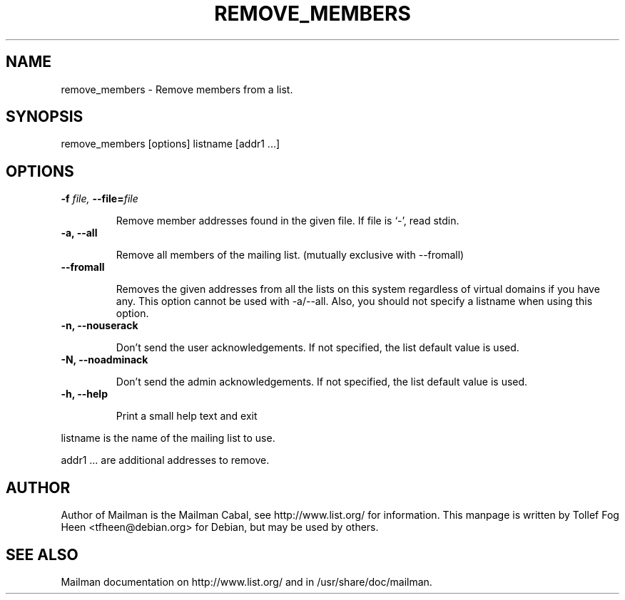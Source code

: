 .TH REMOVE_MEMBERS 8 2007-07-14
.SH NAME
remove_members \- Remove members from a list.

.SH SYNOPSIS
remove_members [options] listname [addr1 ...]

.SH OPTIONS

.PP

.TP
\fB\-f\fB \fIfile\fI, \fB\-\-file\fB=\fIfile\fI

Remove member addresses found in the given file.  If file is
`-', read stdin.

.TP
\fB\-a\fB, \fB\-\-all\fB

Remove all members of the mailing list.
(mutually exclusive with \-\-fromall)

.TP
\fB\-\-fromall\fB

Removes the given addresses from all the lists on this system
regardless of virtual domains if you have any. This option cannot be
used with \-a/\-\-all. Also, you should not specify a listname when
using this option.

.TP
\fB\-n\fB, \fB\-\-nouserack\fB

Don't send the user acknowledgements. If not specified, the list
default value is used.

.TP
\fB\-N\fB, \fB\-\-noadminack\fB

Don't send the admin acknowledgements. If not specified, the list
default value is used.

.TP
\fB\-h\fB, \fB\-\-help\fB

Print a small help text and exit

.PP

listname is the name of the mailing list to use.

addr1 ... are additional addresses to remove.

.SH AUTHOR
Author of Mailman is the Mailman Cabal, see http://www.list.org/ for
information. This manpage is written by Tollef Fog Heen
<tfheen@debian.org> for Debian, but may be used by others.

.SH SEE ALSO
Mailman documentation on http://www.list.org/ and in
/usr/share/doc/mailman.
